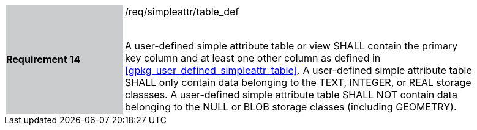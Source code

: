 [[r14]]
[width="90%",cols="2,6"]
|===
|*Requirement 14* {set:cellbgcolor:#CACCCE}|/req/simpleattr/table_def +
 +

A user-defined simple attribute table or view SHALL contain the primary key column and at least one other column as defined in <<gpkg_user_defined_simpleattr_table>>. A user-defined simple attribute table SHALL only contain data belonging to the TEXT, INTEGER, or REAL storage classses.
A user-defined simple attribute table SHALL NOT contain data belonging to the NULL or BLOB storage classes (including GEOMETRY).
{set:cellbgcolor:#FFFFFF}
|===
